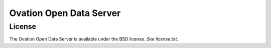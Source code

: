 ========================
Ovation Open Data Server
========================



License
=======

The Ovation Open Data Server is available under the BSD license. *See license.txt*.
